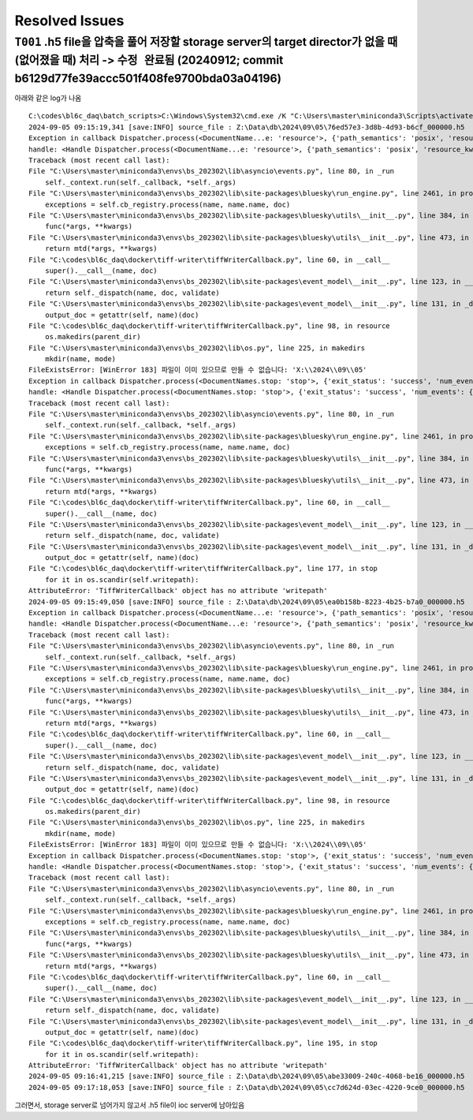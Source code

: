 Resolved Issues
===============

``T001`` .h5 file을 압축을 풀어 저장할 storage server의 target director가 없을 때 (없어졌을 때) 처리 -> ``수정 완료됨`` (20240912; commit b6129d77fe39accc501f408fe9700bda03a04196)
--------------------------------------------------------------------------------------------------
아래와 같은 log가 나옴

::

    C:\codes\bl6c_daq\batch_scripts>C:\Windows\System32\cmd.exe /K "C:\Users\master\miniconda3\Scripts\activate.bat & conda activate bs_202302 & title tiffWriter & cd C:\codes\bl6c_daq\docker\tiff-writer & python tiffWriterCallback.py"
    2024-09-05 09:15:19,341 [save:INFO] source_file : Z:\Data\db\2024\09\05\76ed57e3-3d8b-4d93-b6cf_000000.h5
    Exception in callback Dispatcher.process(<DocumentName...e: 'resource'>, {'path_semantics': 'posix', 'resource_kwargs': {'frame_per_point': 1}, 'resource_path': '2024\\09\\05...cf_-000001.h5', 'root': 'Z:\\Data\\db', ...})
    handle: <Handle Dispatcher.process(<DocumentName...e: 'resource'>, {'path_semantics': 'posix', 'resource_kwargs': {'frame_per_point': 1}, 'resource_path': '2024\\09\\05...cf_-000001.h5', 'root': 'Z:\\Data\\db', ...})>
    Traceback (most recent call last):
    File "C:\Users\master\miniconda3\envs\bs_202302\lib\asyncio\events.py", line 80, in _run
        self._context.run(self._callback, *self._args)
    File "C:\Users\master\miniconda3\envs\bs_202302\lib\site-packages\bluesky\run_engine.py", line 2461, in process
        exceptions = self.cb_registry.process(name, name.name, doc)
    File "C:\Users\master\miniconda3\envs\bs_202302\lib\site-packages\bluesky\utils\__init__.py", line 384, in process
        func(*args, **kwargs)
    File "C:\Users\master\miniconda3\envs\bs_202302\lib\site-packages\bluesky\utils\__init__.py", line 473, in __call__
        return mtd(*args, **kwargs)
    File "C:\codes\bl6c_daq\docker\tiff-writer\tiffWriterCallback.py", line 60, in __call__
        super().__call__(name, doc)
    File "C:\Users\master\miniconda3\envs\bs_202302\lib\site-packages\event_model\__init__.py", line 123, in __call__
        return self._dispatch(name, doc, validate)
    File "C:\Users\master\miniconda3\envs\bs_202302\lib\site-packages\event_model\__init__.py", line 131, in _dispatch
        output_doc = getattr(self, name)(doc)
    File "C:\codes\bl6c_daq\docker\tiff-writer\tiffWriterCallback.py", line 98, in resource
        os.makedirs(parent_dir)
    File "C:\Users\master\miniconda3\envs\bs_202302\lib\os.py", line 225, in makedirs
        mkdir(name, mode)
    FileExistsError: [WinError 183] 파일이 이미 있으므로 만들 수 없습니다: 'X:\\2024\\09\\05'
    Exception in callback Dispatcher.process(<DocumentNames.stop: 'stop'>, {'exit_status': 'success', 'num_events': {'primary': 10}, 'reason': '', 'run_start': '41c042a4-505...-a30592b7362f', ...})
    handle: <Handle Dispatcher.process(<DocumentNames.stop: 'stop'>, {'exit_status': 'success', 'num_events': {'primary': 10}, 'reason': '', 'run_start': '41c042a4-505...-a30592b7362f', ...})>
    Traceback (most recent call last):
    File "C:\Users\master\miniconda3\envs\bs_202302\lib\asyncio\events.py", line 80, in _run
        self._context.run(self._callback, *self._args)
    File "C:\Users\master\miniconda3\envs\bs_202302\lib\site-packages\bluesky\run_engine.py", line 2461, in process
        exceptions = self.cb_registry.process(name, name.name, doc)
    File "C:\Users\master\miniconda3\envs\bs_202302\lib\site-packages\bluesky\utils\__init__.py", line 384, in process
        func(*args, **kwargs)
    File "C:\Users\master\miniconda3\envs\bs_202302\lib\site-packages\bluesky\utils\__init__.py", line 473, in __call__
        return mtd(*args, **kwargs)
    File "C:\codes\bl6c_daq\docker\tiff-writer\tiffWriterCallback.py", line 60, in __call__
        super().__call__(name, doc)
    File "C:\Users\master\miniconda3\envs\bs_202302\lib\site-packages\event_model\__init__.py", line 123, in __call__
        return self._dispatch(name, doc, validate)
    File "C:\Users\master\miniconda3\envs\bs_202302\lib\site-packages\event_model\__init__.py", line 131, in _dispatch
        output_doc = getattr(self, name)(doc)
    File "C:\codes\bl6c_daq\docker\tiff-writer\tiffWriterCallback.py", line 177, in stop
        for it in os.scandir(self.writepath):
    AttributeError: 'TiffWriterCallback' object has no attribute 'writepath'
    2024-09-05 09:15:49,050 [save:INFO] source_file : Z:\Data\db\2024\09\05\ea0b158b-8223-4b25-b7a0_000000.h5
    Exception in callback Dispatcher.process(<DocumentName...e: 'resource'>, {'path_semantics': 'posix', 'resource_kwargs': {'frame_per_point': 1}, 'resource_path': '2024\\09\\05...a0_-000001.h5', 'root': 'Z:\\Data\\db', ...})
    handle: <Handle Dispatcher.process(<DocumentName...e: 'resource'>, {'path_semantics': 'posix', 'resource_kwargs': {'frame_per_point': 1}, 'resource_path': '2024\\09\\05...a0_-000001.h5', 'root': 'Z:\\Data\\db', ...})>
    Traceback (most recent call last):
    File "C:\Users\master\miniconda3\envs\bs_202302\lib\asyncio\events.py", line 80, in _run
        self._context.run(self._callback, *self._args)
    File "C:\Users\master\miniconda3\envs\bs_202302\lib\site-packages\bluesky\run_engine.py", line 2461, in process
        exceptions = self.cb_registry.process(name, name.name, doc)
    File "C:\Users\master\miniconda3\envs\bs_202302\lib\site-packages\bluesky\utils\__init__.py", line 384, in process
        func(*args, **kwargs)
    File "C:\Users\master\miniconda3\envs\bs_202302\lib\site-packages\bluesky\utils\__init__.py", line 473, in __call__
        return mtd(*args, **kwargs)
    File "C:\codes\bl6c_daq\docker\tiff-writer\tiffWriterCallback.py", line 60, in __call__
        super().__call__(name, doc)
    File "C:\Users\master\miniconda3\envs\bs_202302\lib\site-packages\event_model\__init__.py", line 123, in __call__
        return self._dispatch(name, doc, validate)
    File "C:\Users\master\miniconda3\envs\bs_202302\lib\site-packages\event_model\__init__.py", line 131, in _dispatch
        output_doc = getattr(self, name)(doc)
    File "C:\codes\bl6c_daq\docker\tiff-writer\tiffWriterCallback.py", line 98, in resource
        os.makedirs(parent_dir)
    File "C:\Users\master\miniconda3\envs\bs_202302\lib\os.py", line 225, in makedirs
        mkdir(name, mode)
    FileExistsError: [WinError 183] 파일이 이미 있으므로 만들 수 없습니다: 'X:\\2024\\09\\05'
    Exception in callback Dispatcher.process(<DocumentNames.stop: 'stop'>, {'exit_status': 'success', 'num_events': {'primary': 10}, 'reason': '', 'run_start': 'b0a666e2-cd2...-65053e85091e', ...})
    handle: <Handle Dispatcher.process(<DocumentNames.stop: 'stop'>, {'exit_status': 'success', 'num_events': {'primary': 10}, 'reason': '', 'run_start': 'b0a666e2-cd2...-65053e85091e', ...})>
    Traceback (most recent call last):
    File "C:\Users\master\miniconda3\envs\bs_202302\lib\asyncio\events.py", line 80, in _run
        self._context.run(self._callback, *self._args)
    File "C:\Users\master\miniconda3\envs\bs_202302\lib\site-packages\bluesky\run_engine.py", line 2461, in process
        exceptions = self.cb_registry.process(name, name.name, doc)
    File "C:\Users\master\miniconda3\envs\bs_202302\lib\site-packages\bluesky\utils\__init__.py", line 384, in process
        func(*args, **kwargs)
    File "C:\Users\master\miniconda3\envs\bs_202302\lib\site-packages\bluesky\utils\__init__.py", line 473, in __call__
        return mtd(*args, **kwargs)
    File "C:\codes\bl6c_daq\docker\tiff-writer\tiffWriterCallback.py", line 60, in __call__
        super().__call__(name, doc)
    File "C:\Users\master\miniconda3\envs\bs_202302\lib\site-packages\event_model\__init__.py", line 123, in __call__
        return self._dispatch(name, doc, validate)
    File "C:\Users\master\miniconda3\envs\bs_202302\lib\site-packages\event_model\__init__.py", line 131, in _dispatch
        output_doc = getattr(self, name)(doc)
    File "C:\codes\bl6c_daq\docker\tiff-writer\tiffWriterCallback.py", line 195, in stop
        for it in os.scandir(self.writepath):
    AttributeError: 'TiffWriterCallback' object has no attribute 'writepath'
    2024-09-05 09:16:41,215 [save:INFO] source_file : Z:\Data\db\2024\09\05\abe33009-240c-4068-be16_000000.h5
    2024-09-05 09:17:18,053 [save:INFO] source_file : Z:\Data\db\2024\09\05\cc7d624d-03ec-4220-9ce0_000000.h5

그러면서, storage server로 넘어가지 않고서 .h5 file이 ioc server에 남아있음
